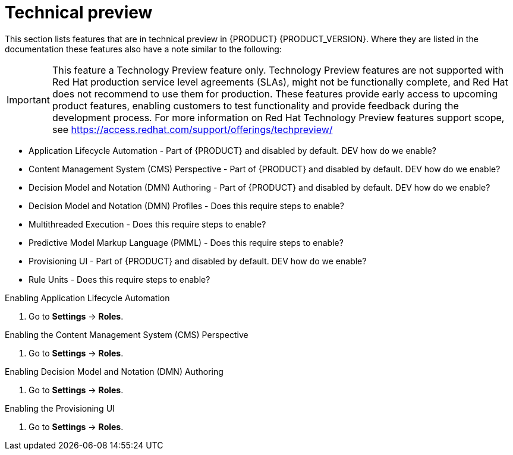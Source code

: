 [id='ba-dm-rn-tech-preview-con']
= Technical preview

This section lists features that are in technical preview in {PRODUCT} {PRODUCT_VERSION}. Where they are listed in the documentation these features also have a note similar to the following:

[IMPORTANT]
====
This feature a Technology Preview feature only. Technology Preview features
are not supported with Red Hat production service level agreements (SLAs), might
not be functionally complete, and Red Hat does not recommend to use them for
production. These features provide early access to upcoming product features,
enabling customers to test functionality and provide feedback during the
development process.
For more information on Red Hat Technology Preview features support scope,
see https://access.redhat.com/support/offerings/techpreview/
====

* Application Lifecycle Automation - Part of {PRODUCT} and disabled by default. DEV how do we enable?
* Content Management System (CMS) Perspective - Part of {PRODUCT} and disabled by default. DEV how do we enable?
* Decision Model and Notation (DMN) Authoring - Part of {PRODUCT} and disabled by default. DEV how do we enable?
* Decision Model and Notation (DMN) Profiles - Does this require steps to enable?
* Multithreaded Execution - Does this require steps to enable?
* Predictive Model Markup Language (PMML) - Does this require steps to enable?
* Provisioning UI - Part of {PRODUCT} and disabled by default. DEV how do we enable?
* Rule Units - Does this require steps to enable?

.Enabling Application Lifecycle Automation
. Go to *Settings* -> *Roles*.

.Enabling the Content Management System (CMS) Perspective
. Go to *Settings* -> *Roles*.

.Enabling Decision Model and Notation (DMN) Authoring
. Go to *Settings* -> *Roles*.

.Enabling the Provisioning UI
. Go to *Settings* -> *Roles*.
